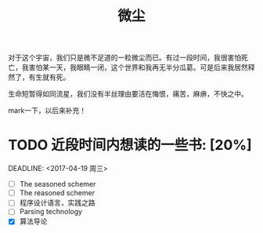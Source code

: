 #+TITLE: 微尘
#+BEGIN_HTML
<div align=center>
<img src="http://7xq7hx.com1.z0.glb.clouddn.com/cosmoscosmos_01.jpg" width="990" alt="The Little Schemer"/>
</div>
#+END_HTML
对于这个宇宙，我们只是微不足道的一粒微尘而已。有过一段时间，我很害怕死亡，我害怕某一天，我眼睛一闭，这个世界和我再无半分瓜葛。可是后来我居然释然了，有生就有死。
#+BEGIN_HTML
<div align=center>
<img src="http://7xq7hx.com1.z0.glb.clouddn.com/cosmoscosmos_02.jpg" width="990" alt="The Little Schemer"/>
</div>
#+END_HTML
生命短暂得如同流星，我们没有半丝理由要活在悔恨，痛苦，麻痹，不快之中。

mark一下，以后来补充！

* TODO 近段时间内想读的一些书: [20%]
  SCHEDULED: <2016-04-19 周二>
  DEADLINE: <2017-04-19 周三>
+ [ ] The seasoned schemer
+ [ ] The reasoned schemer
+ [ ] 程序设计语言，实践之路
+ [ ] Parsing technology
+ [X] 算法导论
